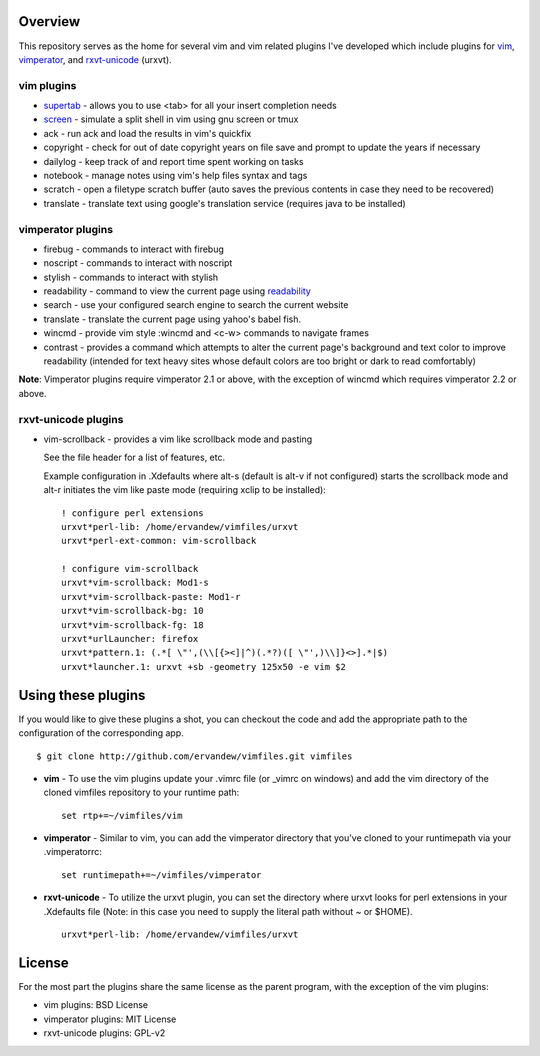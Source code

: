 .. _overview:

==================
Overview
==================

This repository serves as the home for several vim and vim related plugins I've
developed which include plugins for `vim`_, `vimperator`_, and `rxvt-unicode`_
(urxvt).

vim plugins
-----------

- `supertab`_ - allows you to use <tab> for all your insert completion needs
- `screen`_ - simulate a split shell in vim using gnu screen or tmux
- ack - run ack and load the results in vim's quickfix
- copyright - check for out of date copyright years on file save and prompt to
  update the years if necessary
- dailylog - keep track of and report time spent working on tasks
- notebook - manage notes using vim's help files syntax and tags
- scratch - open a filetype scratch buffer (auto saves the previous contents in
  case they need to be recovered)
- translate - translate text using google's translation service (requires java
  to be installed)

vimperator plugins
------------------

- firebug - commands to interact with firebug
- noscript - commands to interact with noscript
- stylish - commands to interact with stylish
- readability - command to view the current page using `readability`_
- search - use your configured search engine to search the current website
- translate - translate the current page using yahoo's babel fish.
- wincmd - provide vim style :wincmd and <c-w> commands to navigate frames
- contrast - provides a command which attempts to alter the current page's
  background and text color to improve readability (intended for text heavy
  sites whose default colors are too bright or dark to read comfortably)

**Note**: Vimperator plugins require vimperator 2.1 or above, with the
exception of wincmd which requires vimperator 2.2 or above.

rxvt-unicode plugins
--------------------

- vim-scrollback - provides a vim like scrollback mode and pasting

  See the file header for a list of features, etc.

  Example configuration in .Xdefaults where alt-s (default is alt-v if not
  configured) starts the scrollback mode and alt-r initiates the vim like paste
  mode (requiring xclip to be installed):

  ::

    ! configure perl extensions
    urxvt*perl-lib: /home/ervandew/vimfiles/urxvt
    urxvt*perl-ext-common: vim-scrollback

    ! configure vim-scrollback
    urxvt*vim-scrollback: Mod1-s
    urxvt*vim-scrollback-paste: Mod1-r
    urxvt*vim-scrollback-bg: 10
    urxvt*vim-scrollback-fg: 18
    urxvt*urlLauncher: firefox
    urxvt*pattern.1: (.*[ \"',(\\[{><]|^)(.*?)([ \"',)\\]}<>].*|$)
    urxvt*launcher.1: urxvt +sb -geometry 125x50 -e vim $2

.. _using:

===================
Using these plugins
===================

If you would like to give these plugins a shot, you can checkout the code and
add the appropriate path to the configuration of the corresponding app.

::

  $ git clone http://github.com/ervandew/vimfiles.git vimfiles

- **vim** - To use the vim plugins update your .vimrc file (or _vimrc on
  windows) and add the vim directory of the cloned vimfiles repository to your
  runtime path:

  ::

    set rtp+=~/vimfiles/vim

- **vimperator** - Similar to vim, you can add the vimperator directory that
  you've cloned to your runtimepath via your .vimperatorrc:

  ::

    set runtimepath+=~/vimfiles/vimperator

- **rxvt-unicode** - To utilize the urxvt plugin, you can set the directory
  where urxvt looks for perl extensions in your .Xdefaults file (Note: in this
  case you need to supply the literal path without ~ or $HOME).

  ::

    urxvt*perl-lib: /home/ervandew/vimfiles/urxvt

.. _license:

=======
License
=======

For the most part the plugins share the same license as the parent program,
with the exception of the vim plugins:

- vim plugins: BSD License
- vimperator plugins: MIT License
- rxvt-unicode plugins: GPL-v2

.. _vim: http://www.vim.org
.. _vimperator: http://www.vimperator.org
.. _rxvt-unicode: http://software.schmorp.de/pkg/rxvt-unicode.html
.. _supertab: http://www.vim.org/scripts/script.php?script_id=1643
.. _screen: http://www.vim.org/scripts/script.php?script_id=2711
.. _readability: http://lab.arc90.com/experiments/readability/
